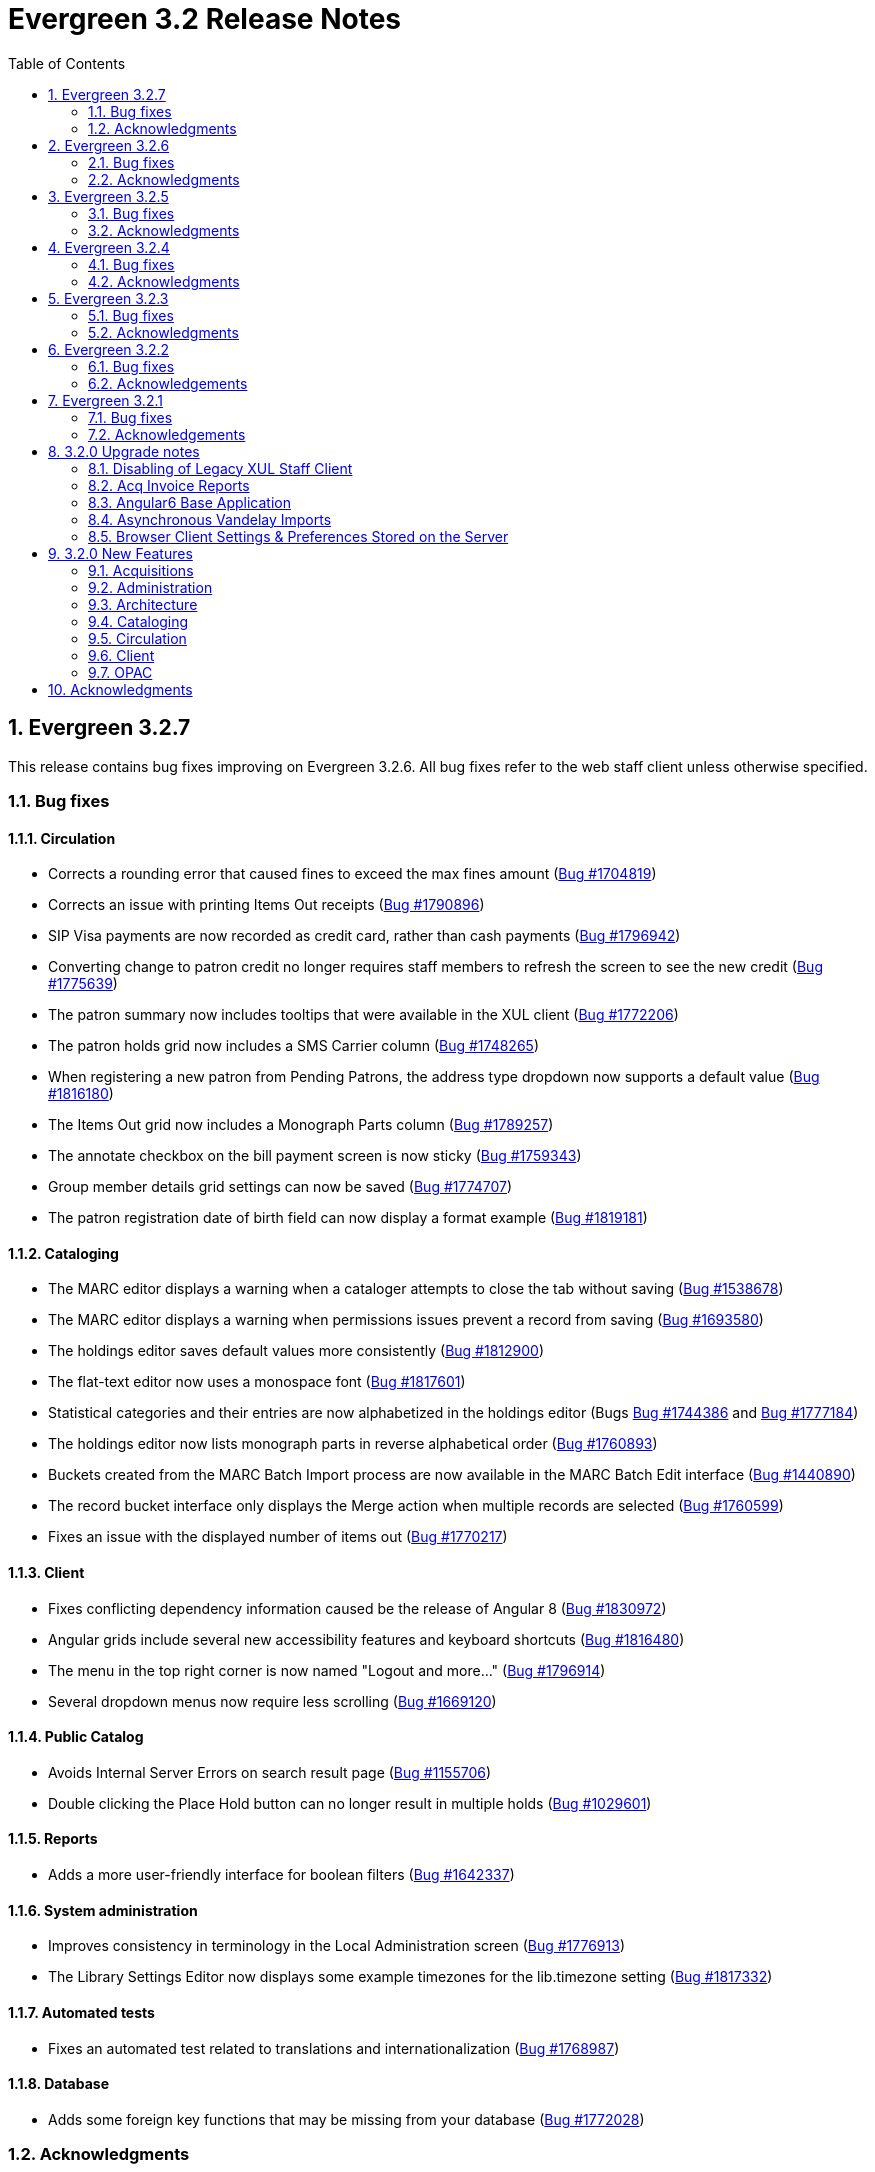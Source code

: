 Evergreen 3.2 Release Notes
===========================
:toc:
:numbered:

Evergreen 3.2.7
----------------

This release contains bug fixes improving on Evergreen 3.2.6.
All bug fixes refer to the web staff client unless otherwise specified.

Bug fixes
~~~~~~~~~

Circulation
^^^^^^^^^^^
* Corrects a rounding error that caused fines to exceed the max fines
amount
(https://bugs.launchpad.net/evergreen/+bug/1704819[Bug #1704819])
* Corrects an issue with printing Items Out receipts
(https://bugs.launchpad.net/evergreen/+bug/1790896[Bug #1790896])
* SIP Visa payments are now recorded as credit card, rather than cash
payments
(https://bugs.launchpad.net/evergreen/+bug/1796942[Bug #1796942])
* Converting change to patron credit no longer requires staff members
to refresh the screen to see the new credit
(https://bugs.launchpad.net/evergreen/+bug/1775639[Bug #1775639])
* The patron summary now includes tooltips that were available in
the XUL client
(https://bugs.launchpad.net/evergreen/+bug/1772206[Bug #1772206])
* The patron holds grid now includes a SMS Carrier column
(https://bugs.launchpad.net/evergreen/+bug/1748265[Bug #1748265])
* When registering a new patron from Pending Patrons, the address
type dropdown now supports a default value
(https://bugs.launchpad.net/evergreen/+bug/1816180[Bug #1816180])
* The Items Out grid now includes a Monograph Parts column
(https://bugs.launchpad.net/evergreen/+bug/1789257[Bug #1789257])
* The annotate checkbox on the bill payment screen is now sticky
(https://bugs.launchpad.net/evergreen/+bug/1759343[Bug #1759343])
* Group member details grid settings can now be saved
(https://bugs.launchpad.net/evergreen/+bug/1774707[Bug #1774707])
* The patron registration date of birth field can now display a
format example
(https://bugs.launchpad.net/evergreen/+bug/1819181[Bug #1819181])

Cataloging
^^^^^^^^^^

* The MARC editor displays a warning when a cataloger attempts to
close the tab without saving
(https://bugs.launchpad.net/evergreen/+bug/1538678[Bug #1538678])
* The MARC editor displays a warning when permissions issues
prevent a record from saving
(https://bugs.launchpad.net/evergreen/+bug/1693580[Bug #1693580])
* The holdings editor saves default values more consistently
(https://bugs.launchpad.net/evergreen/+bug/1812900[Bug #1812900])
* The flat-text editor now uses a monospace font
(https://bugs.launchpad.net/evergreen/+bug/1817601[Bug #1817601])
* Statistical categories and their entries are now alphabetized in the
holdings editor (Bugs
https://bugs.launchpad.net/evergreen/+bug/1744386[Bug #1744386] and
https://bugs.launchpad.net/evergreen/+bug/1777184[Bug #1777184])
* The holdings editor now lists monograph parts in reverse alphabetical
order
(https://bugs.launchpad.net/evergreen/+bug/1760893[Bug #1760893])
* Buckets created from the MARC Batch Import process are now available
in the MARC Batch Edit interface
(https://bugs.launchpad.net/evergreen/+bug/1440890[Bug #1440890])
* The record bucket interface only displays the Merge action when
multiple records are selected
(https://bugs.launchpad.net/evergreen/+bug/1760599[Bug #1760599])
* Fixes an issue with the displayed number of items out
(https://bugs.launchpad.net/evergreen/+bug/1770217[Bug #1770217])

Client
^^^^^^

* Fixes conflicting dependency information caused be the release of
Angular 8
(https://bugs.launchpad.net/evergreen/+bug/1830972[Bug #1830972])
* Angular grids include several new accessibility features and
keyboard shortcuts
(https://bugs.launchpad.net/evergreen/+bug/1816480[Bug #1816480])
* The menu in the top right corner is now named "Logout and more..."
(https://bugs.launchpad.net/evergreen/+bug/1796914[Bug #1796914])
* Several dropdown menus now require less scrolling
(https://bugs.launchpad.net/evergreen/+bug/1669120[Bug #1669120])


Public Catalog
^^^^^^^^^^^^^^

* Avoids Internal Server Errors on search result page
(https://bugs.launchpad.net/evergreen/+bug/1155706[Bug #1155706])
* Double clicking the Place Hold button can no longer result in
multiple holds
(https://bugs.launchpad.net/evergreen/+bug/1029601[Bug #1029601])

Reports
^^^^^^^

* Adds a more user-friendly interface for boolean filters
(https://bugs.launchpad.net/evergreen/+bug/1642337[Bug #1642337])

System administration
^^^^^^^^^^^^^^^^^^^^^

* Improves consistency in terminology in the Local Administration
screen
(https://bugs.launchpad.net/evergreen/+bug/1776913[Bug #1776913])
* The Library Settings Editor now displays some example timezones
for the lib.timezone setting
(https://bugs.launchpad.net/evergreen/+bug/1817332[Bug #1817332])

Automated tests
^^^^^^^^^^^^^^^
* Fixes an automated test related to translations and internationalization
(https://bugs.launchpad.net/evergreen/+bug/1768987[Bug #1768987])

Database
^^^^^^^^

* Adds some foreign key functions that may be missing from your database
(https://bugs.launchpad.net/evergreen/+bug/1772028[Bug #1772028])


Acknowledgments
~~~~~~~~~~~~~~~
We would like to thank the following individuals who contributed code,
testing and documentation patches to the 3.2.7 point release of
Evergreen:

* John Amundson
* a. bellenir
* Jason Boyer
* Galen Charlton
* Garry Collum
* Dawn Dale
* Jeff Davis
* Bill Erickson
* Jason Etheridge
* Lynn Floyd
* Jeff Godin
* Rogan Hamby
* Kyle Huckins
* Sam Link
* Terran McCanna
* Michele Morgan
* Bill Ott
* Suzanne Paterno
* Dan Pearl
* Mike Risher
* Geoff Sams
* Janet Schrader
* Remington Steed
* Jason Stephenson
* Josh Stompro
* Cesar Velez
* Dan Wells

Evergreen 3.2.6
---------------

This release contains bug fixes improving on Evergreen 3.2.5.
All bug fixes refer to the web staff client unless otherwise specified.

Bug fixes
~~~~~~~~~

General
^^^^^^^

* Fixes a compatibility problem with the Item Status screen related to
  JavaScript arrow functions
  (https://bugs.launchpad.net/evergreen/+bug/1821196[Bug #1821196])

Booking
^^^^^^^

* Fixes a bug in the Booking URL path that failed with newer Apache
  (https://bugs.launchpad.net/evergreen/+bug/1823387[Bug #1823387])

Circulation
^^^^^^^^^^^

* Fixes a display bug with the patron record Group Members list
  (https://bugs.launchpad.net/evergreen/+bug/1642036[Bug #1642036])
* Fixes title sort on the patron Items Out Screen
  (https://bugs.launchpad.net/evergreen/+bug/1782014[Bug #1782014])
* Fixes a refresh bug on the catalog record Holds View tab when moving between
  records (https://bugs.launchpad.net/evergreen/+bug/1792188[Bug #1792188])
* Fixes the ability to place holds from item buckets
  (https://bugs.launchpad.net/evergreen/+bug/1806394[Bug #1806394])

Cataloging
^^^^^^^^^^

* Fixes a bug where copy templates would not apply properly
  (https://bugs.launchpad.net/evergreen/+bug/1788680[Bug #1788680])
* Fixes the default cursor focus on the holdings editor
  (https://bugs.launchpad.net/evergreen/+bug/1752968[Bug #1752968])
* Fixes a bug that failed to honor the "Retain empty bib records"
  (cat.bib.keep_on_empty) setting when transferring items
  (https://bugs.launchpad.net/evergreen/+bug/1333893[Bug #1333893])
* Fixes a bug that failed to include deleted bib records in TCN search
  (https://bugs.launchpad.net/evergreen/+bug/1813633[Bug #1813633])

System administration
^^^^^^^^^^^^^^^^^^^^^

* Added database indexes to speed up purging of Action Trigger event output
  fields (https://bugs.launchpad.net/evergreen/+bug/1778940[Bug #1778940])
* Fixes the help text in action_trigger_aggregator.pl related to the remote-acct
  argument (https://bugs.launchpad.net/evergreen/+bug/1803729[Bug #1803729])
* Adds a missing page title for the Closed Dates Editor
  (https://bugs.launchpad.net/evergreen/+bug/1814943[Bug #1814943])
* Adds a missing page title for the Statistical Popularity Badges admin page
  (https://bugs.launchpad.net/evergreen/+bug/1826890[Bug #1826890])


Acknowledgments
~~~~~~~~~~~~~~~
We would like to thank the following individuals who contributed code,
testing and documentation patches to the 3.2.6 point release of
Evergreen:

* John Amundson
* Jason Boyer
* Galen Charlton
* Garry Collum
* Jeff Davis
* Bill Erickson
* Blake Graham-Henderson
* Rogan Hamby
* Millissa Macomber
* Terran McCanna
* Mike Rylander
* Jane Sandberg
* Janet Schrader
* Remington Steed
* Jason Stephenson
* Josh Stompro
* Dan Wells
* Beth Willis
* John Yorio


Evergreen 3.2.5
---------------

This release contains bug fixes improving on Evergreen 3.2.4.
All bug fixes refer to the web staff client unless otherwise specified.

Bug fixes
~~~~~~~~~

General
^^^^^^^

* Improves the web client splash screen by linking the images along with their links
  (https://bugs.launchpad.net/evergreen/+bug/1802662[Bug #1802662])

Circulation
^^^^^^^^^^^

* Allows the Title Hold screen to remember previously selected pickup library
  (https://bugs.launchpad.net/evergreen/+bug/1665534[Bug #1665534])
* Sorting improvements for printing the Holds Pull List
  (https://bugs.launchpad.net/evergreen/+bug/1749502[Bug #1749502])
* Better display for non-catalogued checkouts in the offline checkout preview
  pane (https://bugs.launchpad.net/evergreen/+bug/1818576[Bug #1818576])

Cataloging
^^^^^^^^^^

* Fixes a bug that changed subfield order in bib record after editing a linked
  authority (https://bugs.launchpad.net/evergreen/+bug/712490[Bug #712490])
* Allows opening multiple selected items in Item Status screen from the Holdings
  View (https://bugs.launchpad.net/evergreen/+bug/1734775[Bug #1734775])
* Adds missing "Deleted?" column choice to Record Buckets
  (https://bugs.launchpad.net/evergreen/+bug/1746360[Bug #1746360])
* Fixes the batch Call Number label field on the Call Number editor to populate
  from the MARC record (https://bugs.launchpad.net/evergreen/+bug/1793196[Bug
  #1793196])
* Fixes a bug to allow editing the call number label for some but not all
  attached items (https://bugs.launchpad.net/evergreen/+bug/1794588[Bug
  #1794588])
* Fixes the sort order of Parts on the Holdings View
  (https://bugs.launchpad.net/evergreen/+bug/1800178[Bug #1800178])
* Adds missing action "Find Originating Acquisition" to Cataloging actions menu
  (https://bugs.launchpad.net/evergreen/+bug/1705497[Bug #1705497])
* Keeps the Item Status screen updated after editing items
  (https://bugs.launchpad.net/evergreen/+bug/1721109[Bug #1721109])
* Fixes a bug with the "checked" state of the Item note "Public Note" checkbox
  (https://bugs.launchpad.net/evergreen/+bug/1778571[Bug #1778571])
* Fixes a bug with Item Alert counts in the Holdings view
  (https://bugs.launchpad.net/evergreen/+bug/1798628[Bug #1798628])
* Improved display when merging bib records from a bucket (side by side, with
  optional holdings) (https://bugs.launchpad.net/evergreen/+bug/1739293[Bug
  #1739293])
* Fixes issues where edits to MARC records would fail to save during merge
  (https://bugs.launchpad.net/evergreen/+bug/1776736[Bug #1776736])

System administration
^^^^^^^^^^^^^^^^^^^^^

* Web client (websocket) logins are now properly tracked as user activity
  (https://bugs.launchpad.net/evergreen/+bug/1818153[Bug #1818153])
* Fixes some log warnings related to Holds Depth
  (https://bugs.launchpad.net/evergreen/+bug/1667497[Bug #1667497])
* Fixes a bug in the fine generator related to Bookings
  (https://bugs.launchpad.net/evergreen/+bug/1819796[Bug #1819796])
* Fixes the Group Penalty Threshold link under the Local Administration menu
  (https://bugs.launchpad.net/evergreen/+bug/1812389[Bug #1812389])
* Fixes a typo in seed data and all related PO files for translation
  (https://bugs.launchpad.net/evergreen/+bug/1759238[Bug #1759238])
* Fixes an error in the sitemap_generator script when using the shortname
  parameter (https://bugs.launchpad.net/evergreen/+bug/1808006[Bug #1808006])

Angular client
^^^^^^^^^^^^^^

* Adds an early copy of the Czech translation to the new Angular pieces of the
  web client (https://bugs.launchpad.net/evergreen/+bug/1821067[Bug #1821067])
* Adds "Edit Selected" action to the "Actions for Selected Items" menu in the
  default Angular admin grid
  (https://bugs.launchpad.net/evergreen/+bug/1807458[BUG #1807458])
* Adds a notification message when updating fails in the default Angular edit
  dialog (https://bugs.launchpad.net/evergreen/+bug/1807461[Bug #1807461])
* Fixes a bug when creating a new object after editing an existing object in an
  Angular admin grid (https://bugs.launchpad.net/evergreen/+bug/1821409[Bug
#1821409])


Acknowledgments
~~~~~~~~~~~~~~~
We would like to thank the following individuals who contributed code,
testing and documentation patches to the 3.2.5 point release of
Evergreen:

* John Amundson
* Jason Boyer
* Adam Bowling
* Steven Callender
* Galen Charlton
* Garry Collum
* Bill Erickson
* Jason Etheridge
* Rogan Hamby
* Elaine Hardy
* Kyle Huckins
* Sam Link
* Tiffany Little
* Terran McCanna
* Michele Morgan
* Geoff Sams
* Jane Sandberg
* Janet Schrader
* Chris Sharp
* Ben Shum
* Remington Steed
* Jason Stephenson
* Josh Stompro
* Dan Wells


Evergreen 3.2.4
---------------

This release contains bug fixes improving on Evergreen 3.2.3.
All bug fixes refer to the web staff client unless otherwise specified.

Bug fixes
~~~~~~~~~

Accessibility
^^^^^^^^^^^^^

* Adds appropriate alt text to the Evergreen splash page (https://bugs.launchpad.net/evergreen/+bug/1802594[Bug #1802594])
* The public catalog search box now only autofocuses when searching is the main purpose of the page (https://bugs.launchpad.net/evergreen/+bug/1796225[Bug #1796225])

Acquisitions
^^^^^^^^^^^^

* Fixes an issue that prevented purchase orders to not open in a new tab (https://bugs.launchpad.net/evergreen/+bug/1813290[Bug #1813290])

Circulation
^^^^^^^^^^^

* The Billing History grids now save their configuration in the database (https://bugs.launchpad.net/evergreen/+bug/1806709[Bug #1806709])

Cataloging
^^^^^^^^^^

* Catalogers can now set the Bib Source in the Z39.50 Overlay and Import interfaces (https://bugs.launchpad.net/evergreen/+bug/1727345[Bug #1727345])
* Fixes an issue where publishers display in the publication date column in copy buckets (https://bugs.launchpad.net/evergreen/+bug/1812698[Bug #1812698])
* Electronic reources no longer display a call number called _##URI##_ in the Volume Editor (https://bugs.launchpad.net/evergreen/+bug/1752665[Bug #1752665])
* Spine/pocket label templates can now include circulation library and owning library (https://bugs.launchpad.net/evergreen/+bug/1726568[Bug #1726568])


Reports
^^^^^^^

* Fixes an issue where external documentation links can open in the reports module (https://bugs.launchpad.net/evergreen/+bug/1784893[Bug #1784893])
* Fixes an issue where publishers display as a publication date in reports (https://bugs.launchpad.net/evergreen/+bug/1812698[Bug #1812698])

Search
^^^^^^

* Staff users can now set their prefered default Advanced Search pane (https://bugs.launchpad.net/evergreen/+bug/1799963[Bug #1799963])
* The public catalog search box now only autofocuses when searching is the main purpose of the page (https://bugs.launchpad.net/evergreen/+bug/1796225[Bug #1796225])

System administration
^^^^^^^^^^^^^^^^^^^^^

* The _DELETE_COPY_ALERT_ permission no longer needs to be granted on the consortium level (https://bugs.launchpad.net/evergreen/+bug/1783421[Bug #1783421])

Angular client
^^^^^^^^^^^^^^

* The angular client now uses Angular 7 (https://bugs.launchpad.net/evergreen/+bug/1801984[Bug #1801984])
* The angular client grid actions can now be disabled depending on the criteria of which rows are selected (https://bugs.launchpad.net/evergreen/+bug/1808268[Bug #1808268])
* Angular client pages now display their own titles in the browser tab, rather than _AngEG_ (https://bugs.launchpad.net/evergreen/+bug/1813647[Bug #1813647])


Acknowledgments
~~~~~~~~~~~~~~~
We would like to thank the following individuals who contributed code,
tests and documentation patches to the 3.2.4 point release of
Evergreen:

* John Amundson
* Jason Boyer
* Galen Charlton
* Jeff Davis
* James Fournie
* Angela Kilsdonk
* Sam Link
* Tiffany Little
* Terran McCanna
* Michele Morgan
* Mike Rylander
* Jane Sandberg
* Chris Sharp
* Jason Stephenson
* Ben Shum
* Cesar Velez
* Dan Wells

Evergreen 3.2.3
----------------
This release contains bug fixes improving on Evergreen 3.2.3.
All bug fixes refer to the staff client unless otherwise specified.

Bug fixes
~~~~~~~~~

General
^^^^^^^

* Hatch is now deprecated for local data storage.  Hatch is
still recommended for printing in certain situations.

Acquisitions
^^^^^^^^^^^^

* The new `edi_order_pusher.pl` now only pushes purchase orders
with a state of "on-order", to prevent older purchase orders
from being unintentionally pushed to vendors.

Cataloging
^^^^^^^^^^

* The Z39.50 and record bucket interfaces now open relevant 
catalog records in new tabs.
* Fixes a bug that prevented batch importing authority records.
* The template dropdown in the holdings editor now provides more
space to accommodate longer template names.
* The drop-down of copy tag types in the Manage Copy Tags dialog
now includes the owning library of the copy tag type.

Circulation
^^^^^^^^^^^

* Fixes an issue with recalling checked-out materials.
* Added several missing columns to the patron bills grid.
* Corrected the display of the Bill Type column in the patron bills grid.
* Clarified the names of the "Billing Location" and "Grocery Billing
Location" columns in the patron bills grid.
* The Bill Full Details grid now includes a billing location column
for both circulation and grocery bills, as well as the owning library for
circulation bills.
* The Billing History transactions grid now remembers any changes that
users make to the column settings.
* Fixes an issue with printing multiple copies of bills.
* Fixes an issue with saving self-registered patron accounts.
* Staff can now delete self-registered patron accounts.

System administration
^^^^^^^^^^^^^^^^^^^^^

* Fixes the marc_stream_importer to be compatible with Vandelay session
tracking.
* Includes an accessibility improvement for the Acquisitions
Administration interfaces.


Acknowledgments
~~~~~~~~~~~~~~~
We would like to thank the following individuals who contributed code,
tests and documentation patches to the 3.2.3 point release of
Evergreen:

* John Amundson
* Jason Boyer
* Andrea Buntz Neiman
* Jeff Davis
* Bill Erickson
* Kyle Huckins
* Angela Kilsdonk
* Katie G. Martin
* Terran McCanna
* Mike Rylander
* Jane Sandberg
* Janet Schrader
* Chris Sharp
* Remington Steed
* Jason Stephenson
* Cesar Velez


Evergreen 3.2.2
----------------
This release contains bug fixes improving on Evergreen 3.2.1.
All bug fixes refer to the web staff client unless otherwise specified.

Bug fixes
~~~~~~~~~

General
^^^^^^^

* Fixes a bug that blocked logging in from mobile browsers
* Fixes a readability issue with mobile menus
* Fixes performance issue related to grid tooltips.
* Fixes an issue that caused some grid columns to appear
empty.

Cataloging
^^^^^^^^^^

* Improves the functionality of setting a default tab of a bib record
* The web client now remembers the most recently selected copy template
* Adds help tips to Print Item Labels Settings tab
* If you add or edit copies and/or volumes from the Holdings View tab,
the view now automatically refreshes to show your changes.
* Provides an upgrade to MODS 3.3 for older Evergreen installations.
* Improves usability of Z39.50 MARC View.


Circulation
^^^^^^^^^^^

* Fixes a daylight savings time-related circulation bug.
* Fixes a bug that caused deleted items to show up on the holds shelf.
* Staff can now place multiple email addresses into the patron registration/
edit form, depending on the value of the `ui.patron.edit.au.email.regex`
library setting.
* Fixes an issue with the offline circulation module.
* When merging two users, the non-lead account is now completely purged from
the database, rather than simply being marked as deleted.
* Fixes a bug which prevented the canceling of holds from the title
record.

Public catalog
^^^^^^^^^^^^^^

* Removes incorrect copy counts from metarecord search results pages
* Electronic resources now display in the browse interfaces
* Restores ability to request password resets

System administration
^^^^^^^^^^^^^^^^^^^^^

* The example Apache 2.4 configuration now enables remoteip.
* Improves syntax in the fm_idl file.


Acknowledgements
~~~~~~~~~~~~~~~~
We would like to thank the following individuals who contributed code,
tests and documentation patches to the 3.2.2 point release of
Evergreen:

* Jason Boyer
* Galen Charlton
* Garry Collum
* Bill Erickson
* Rogan Hamby
* Rosie Le Faive
* Jeanette Lundgren
* Kathy Lussier
* Michele Morgan
* Mike Rylander
* Jane Sandberg
* Janet Schrader
* Chris Sharp
* Ben Shum
* Remington Steed
* Jason Stephenson
* Cesar Velez
* Dan Wells

Evergreen 3.2.1
----------------
This release contains bug fixes improving on Evergreen 3.2.0.

Bug fixes
~~~~~~~~~

* Adds several columns to the items out grid.
* Adds the ability to copy patron addresses to the clipboard.
* Fixes several issues with adding new items and call numbers.
* Adds links to catalog records from the query and pending tabs of the Record Buckets interface.
* Corrects the date format used in several bucket interfaces.
* Adds a loading spinner to interfaces that are embedded in the web staff client via iframe
(such as the catalog).
* The new Angular 6 interfaces now use the correct favicon.

Acknowledgements
~~~~~~~~~~~~~~~~
We would like to thank the following individuals who contributed code,
tests and documentation patches to the 3.2.1 point release of
Evergreen:

* John Amundson
* a. bellenir
* Jason Boyer
* Galen Charlton
* Garry Collum
* Dawn Dale
* Bill Erickson
* Kathy Lussier
* Mike Rylander
* Jane Sandberg
* Jason Stephenson
* Cesar Velez
* Dan Wells


3.2.0 Upgrade notes
-------------------

Disabling of Legacy XUL Staff Client
~~~~~~~~~~~~~~~~~~~~~~~~~~~~~~~~~~~~
The legacy XUL staff client is no longer supported in Evergreen
3.2.x and the server-side installation no longer supports a
direct connection by a version XUL client by default.  *All
users of Evergreen 3.2.x are strongly urged to complete their
switch to the web staff client as part of upgrading to 3.2.x.*

Evergreen administrators who for some reason continue to wish
to deploy the XUL staff client can do so at their risk by
supplying `STAFF_CLIENT_STAMP_ID` during the `make install` step
and using `make_release` to create installers for the staff client.
However, no community support will be provided for the XUL client.



Acq Invoice Reports
~~~~~~~~~~~~~~~~~~~

Existing Acquisitions report templates that reference the invoice 'complete'
field should be modified to check whether the new close_date field is NOT NULL
instead.

At deploy time, all invoices with a 'complete' value of TRUE will have their
'close_date' field set to NOW.  A value is required, since this field is
now the source of whether an invoice is open or closed.

However, no values will be applied to the closed_by field for already closed
invoices.


Angular6 Base Application
~~~~~~~~~~~~~~~~~~~~~~~~~

System Admin Upgrade Notes
^^^^^^^^^^^^^^^^^^^^^^^^^^

Like the AngularJS application, Evergreen releases will come with all
web browser staff client code pre-compiled.  Admins only need to add an
Apache configuration change.

Add the following stanza to /etc/apache2/eg_vhost.conf.

[source,conf]
--------------------------------------------------------------------------
RewriteCond %{REQUEST_URI}  ^/eg2/
RewriteCond %{REQUEST_URI}  !^/eg2/([a-z]{2}-[A-Z]{2})/
RewriteRule ^/eg2/(.*) https://%{HTTP_HOST}/eg2/en-US/$1 [R=307,L]

<Directory "/openils/var/web/eg2/en-US">
    FallbackResource /eg2/en-US/index.html
</Directory>
--------------------------------------------------------------------------

For multi-locale sites, see the bottom section of
Open-ILS/examples/apache[_24]/eg_vhost.conf.in for a sample fr-CA
configuration.  The section starts with "/eg2/ client setup and locale
configuration"

Developer Upgrade Notes
^^^^^^^^^^^^^^^^^^^^^^^

Developers building Angular code on existing installations need to update
their version of NodeJS by re-running the -developer prereqs installer.

[source,sh]
--------------------------------------------------------------------------
sudo make -f Open-ILS/src/extras/Makefile.install <osname>-developer
--------------------------------------------------------------------------


Asynchronous Vandelay Imports
~~~~~~~~~~~~~~~~~~~~~~~~~~~~~

Users of NGINX as a reverse proxy may need to set a suitable
`client_max_body_size` value in the NGINX configuration so that large
MARC record uploads are not truncated. Note that this would have
always been necessary, but since this feature allows larger files
to be more reliably queued and imported, the need to set `client_max_body_size`
became more apparent.


Browser Client Settings & Preferences Stored on the Server
~~~~~~~~~~~~~~~~~~~~~~~~~~~~~~~~~~~~~~~~~~~~~~~~~~~~~~~~~~

A new permission APPLY_WORKSTATION_SETTING has been added to control who
may apply values to workstation settings.  Use something like the following
to apply the permission to all staff accounts (mileage may vary):

[source,sh]
--------------------------------------------------------------------------
INSERT INTO permission.grp_perm_map (grp, perm, depth)
VALUES (
    (SELECT id FROM permission.grp_tree WHERE name = 'Staff'), -- name may vary
    (SELECT id FROM permission.perm_list WHERE code =
'APPLY_WORKSTATION_SETTING'),
    0 -- or 1, 2, etc.
);
--------------------------------------------------------------------------

Workstation setting types matching values previously stored in the browser
(via localStorage or Hatch) are created as part of this feature.  During
upgrade, admins should consider whether any of these new setting types
should be transferred to user and/or org unit settings instead.  Setting
type changes can be made at any time, but when a setting type is deleted
all of its data is deleted, so a change in type means re-applying the
settings in the browser client.

Values stored in the browser will automatically migrate to server settings
as each setting is accessed in the browser client.  Once migrated, the
in-browser copies are deleted.

If a setting type does not exist where the browser expects one, the
value is stored in-browser instead and a warning is issued in the console.




3.2.0 New Features
------------------


Acquisitions
~~~~~~~~~~~~

Auto-Cancel Line items When All Copies Are Canceled
^^^^^^^^^^^^^^^^^^^^^^^^^^^^^^^^^^^^^^^^^^^^^^^^^^^
When a copy (line item detail) is canceled through the Acquisitions interface, 
the parent line item is also canceled if all copies for that line item are also 
canceled.  The cancel reason given will come from:

. The cancel reason for the just-canceled copy if it's a Keep Debits true 
cancel reason.
. The cancel reason from any other copy on the lineitem that has a Keep 
Debits true cancel reason.
. The cancel reason for the just-canceled copy if no copies have a Keep
Debits true cancel reason.


Invoice Closed Date and Closed By Fields
^^^^^^^^^^^^^^^^^^^^^^^^^^^^^^^^^^^^^^^^
Acquisitions invoices have 2 new fields:

* Close Date -- This is set to the time when the ACQ user clicks the "Close"
  button in the invoice interface.
  ** This field 'replaces' the existing 'complete' field.  An invoice is
     considered complete if a close date value is set.
* Closed By -- This is set to the logged in staff user who performs the 
  "Close" action.

As with the now-defunct 'complete' field, but new fields are cleared in the 
event an invoice is reopened.

These new fields are visible in the invoice interface under the 
'Show Details' action for closed invoices.

Upgrading Invoice Reports
+++++++++++++++++++++++++

Existing report templates that reference the invoice 'complete' field 
should be modified to check whether the new close_date field is NOT NULL
instead.

Other Upgrade Considerations
++++++++++++++++++++++++++++

At deploy time, all invoices with a 'complete' value of TRUE will have their
'close_date' field set to NOW.  A value is required, since this field is
now the source of whether an invoice is open or closed.

However, no values will be applied to the closed_by field for already closed
invoices.



Patron Acquisitions Requests
^^^^^^^^^^^^^^^^^^^^^^^^^^^^

The existing interface for staff-mediated patron acquisition requests has been replaced in the web staff client with a re-implementation written in AngularJS, with some minor bug fixes (including access from the Patron interface) and other improvements.



Administration
~~~~~~~~~~~~~~

Hold Targeter Script has been Replaced
^^^^^^^^^^^^^^^^^^^^^^^^^^^^^^^^^^^^^^

The original hold_targeter.pl script has been renamed to
"hold_targeter_legacy.pl", and the new-style hold targeting
script has been renamed to "hold_targeter.pl".  Administrators
will want to change their crontab files to reflect this.

.Previous Syntax
[source,bash]
---------------------------------------------------------------------
-*/15 * * * *   . ~/.bashrc && $EG_BIN_DIR/hold_targeter.pl $SRF_CORE
---------------------------------------------------------------------

.New Syntax
[source,bash]
-----------------------------------------------------------------------------------
-*/15 * * * *   . ~/.bashrc && $EG_BIN_DIR/hold_targeter.pl --osrf-config
$SRF_CORE
-----------------------------------------------------------------------------------

The sample crontab file at `Open-ILS/examples/crontab.example` reflects
this change.



Architecture
~~~~~~~~~~~~

Angular6 Base Application
^^^^^^^^^^^^^^^^^^^^^^^^^
With Evergreen 3.2, we introduce the initial infrastructure for
migrating to a new version of Angular.  The structure of the new code
is quite different from the AngularJS code and it runs as a separate
application which communicates with the AngularJS app via shared storage
and in-page URLs that link back and forth between the two.

For this release, users will only be directed to the new Angular site
when navigating to Administration => Acquisitions Administration.  Once
on this page, some of the admin interfaces will presented as Angular6
interfaces, while others will direct users back to the AngularJS
application.  The Angular6 interfaces are the simpler, grid-based
interfaces.

Acquisitions Admin Angular6 Interfaces
++++++++++++++++++++++++++++++++++++++

 * Cancel Reasons
 * Claim Event Types
 * Claim Policies
 * Claim Policy Actions
 * Claim Types
 * Currency Types
 * EDI Accounts
 * EDI Messages
 * Exchange Rates
 * Fund Tags
 * Invoice Item Types
 * Invoice Payment Method
 * Line Item Alerts
 * Line Item MARC Attribute Definitions

System Admin Upgrade Notes
++++++++++++++++++++++++++

Like the AngularJS application, Evergreen releases will come with all
web browser staff client code pre-compiled.  Admins only need to add an
Apache configuration change.

Add the following stanza to /etc/apache2/eg_vhost.conf.

[source,conf]
--------------------------------------------------------------------------
RewriteCond %{REQUEST_URI}  ^/eg2/
RewriteCond %{REQUEST_URI}  !^/eg2/([a-z]{2}-[A-Z]{2})/
RewriteRule ^/eg2/(.*) https://%{HTTP_HOST}/eg2/en-US/$1 [R=307,L]

<Directory "/openils/var/web/eg2/en-US">                                       
    FallbackResource /eg2/en-US/index.html                                     
</Directory>  
--------------------------------------------------------------------------

For multi-locale sites, see the bottom section of
Open-ILS/examples/apache[_24]/eg_vhost.conf.in for a sample fr-CA
configuration.  The section starts with "/eg2/ client setup and locale
configuration"

Developer Upgrade Notes
+++++++++++++++++++++++

Developers building Angular code on existing installations need to update 
their version of NodeJS by re-running the -developer prereqs installer.

[source,sh]
--------------------------------------------------------------------------
sudo make -f Open-ILS/src/extras/Makefile.install <osname>-developer
--------------------------------------------------------------------------


Cataloging
~~~~~~~~~~

Add UPC to z39.50 search for OCLC and LOC
^^^^^^^^^^^^^^^^^^^^^^^^^^^^^^^^^^^^^^^^^
Add UPC as a search attribute for both OCLC and LOC targets in
z39.50 for cataloging.


Asynchronous Vandelay Imports
^^^^^^^^^^^^^^^^^^^^^^^^^^^^^

Vandelay imports are now monitored from the browser client asynchronously,
meaning the client requests updates from the server instead of waiting for 
the server to respond to the original import request.  This changes allows 
for incremental progress updates in the browser client.

New Database Table
++++++++++++++++++

This adds a new database table vandelay.session_tracker for tracking
in-progress vandelay upload activity.  A new tracker row is added for
each of "upload", "enqueue", and "import" actions, linked for a given
session by the value stored in the "session_key" field.

The table tracks other potentially useful data, like the staff member
and workstation where the action was performed.

Upgrade notes
+++++++++++++
Users of NGINX as a reverse proxy may need to set a suitable
`client_max_body_size` value in the NGINX configuration so that large
MARC record uploads are not truncated. Note that this would have
always been necessary, but since this feature allows larger files
to be more reliably queued and imported, the need to set `client_max_body_size`
became more apparent.




Support for Last Inventory Date
^^^^^^^^^^^^^^^^^^^^^^^^^^^^^^^
Evergreen now provides an option to add an inventory date to items to facilitate
the process of performing inventory in libraries. Staff can add an inventory
date to an item in one of the following ways:

 * From the check in screen, there is now an Update Inventory check in modifier.
When selected, scanned barcodes will have the current date/time added as the
inventory date while the item is checked in.
 * From the Item Status screen, an action is available to add the current 
date/time as the inventory date to selected items.

This new feature will also store the workstation that was used when the
inventory date was updated.



Parallel Ingest with pingest.pl
^^^^^^^^^^^^^^^^^^^^^^^^^^^^^^^
A program named pingest.pl is now installed to allow faster bibliographic record
ingest.  It performs ingest in parallel so that multiple batches can
be done simultaneously.  It operates by splitting the records to be
ingested up into batches and running all of the ingest methods on each
batch.  You may pass in options to control how many batches are run at
the same time, how many records there are per batch, and which ingest
operations to skip.

NOTE: The browse ingest is presently done in a single process over all
of the input records as it cannot run in parallel with itself.  It
does, however, run in parallel with the other ingests.

Command Line Options
++++++++++++++++++++
pingest.pl accepts the following command line options:

--host::
    The server where PostgreSQL runs (either host name or IP address).
    The default is read from the PGHOST environment variable or
    "localhost."

--port::
    The port that PostgreSQL listens to on host.  The default is read
    from the PGPORT environment variable or 5432.

--db::
    The database to connect to on the host.  The default is read from
    the PGDATABASE environment variable or "evergreen."

--user::
    The username for database connections.  The default is read from
    the PGUSER environment variable or "evergreen."

--password::
    The password for database connections.  The default is read from
    the PGPASSWORD environment variable or "evergreen."

--batch-size::
    Number of records to process per batch.  The default is 10,000.

--max-child::
    Max number of worker processes (i.e. the number of batches to
    process simultaneously).  The default is 8.

--skip-browse::
--skip-attrs::
--skip-search::
--skip-facets::
--skip-display::
    Skip the selected reingest component.

--start-id::
    Start processing at this record ID.

--end-id::
    Stop processing when this record ID is reached.

--pipe::
    Read record IDs to reingest from standard input.  This option
    conflicts with --start-id and/or --end-id.

--max-duration::
    Stop processing after this many total seconds have passed.  The
    default is to run until all records have been processed.

--help::
    Show the help text.



View Authority Record by Database ID
^^^^^^^^^^^^^^^^^^^^^^^^^^^^^^^^^^^^

A new interface allows catalogers to retrieve a specific
authority record using its database ID.  Catalogers can
find those IDs in subfield $0 of matching fields in
bibliographic records.

To use the new authority record viewer:

. Click *Cataloging -> Retrieve Authority Record by ID*.
. Type in the ID number of the authority record you are
interested in. Don't include any prefixes, just the ID
number.
. Click *Submit*.
. View or edit the authority record as needed.



Circulation
~~~~~~~~~~~



Autorenewal of Loans
^^^^^^^^^^^^^^^^^^^^
Circulation policies in Evergreen can now be configured to automatically renew
certain items checked out on patron accounts. Circulations will be renewed
automatically up to a custom limit (the `max_auto_renewal` field) and patrons
will not need to log in to their OPAC accounts or ask library staff to manually
renew materials.

Two new action triggers have been added to Evergreen that permit the Auto-Renew
feature. They can be found, configured, and enabled in Administration>Local
Administration>Notifications/Action Triggers. They are named **Autorenew** and
**AutorenewNotify**.

The **Autorenew** A/T definition uses the `checkout.due` hook to automatically
validate and renew (in the reactor) circulations on the day they are due,
grouped by user. The output events of this definition is is the input used by
the related **AutorenewNotify** A/T that simply uses a new hook called
`autorenewal` to notify patrons via email of their currently due or
auto-renewed items.

In the webstaff's Patron Items Out page, the new column `AutoRenewalsRemaining`
indicates how many autorenewals are available for a particular circulation.





Emergency Closing Handler
^^^^^^^^^^^^^^^^^^^^^^^^

Staff are provided with interfaces and mechanisms to create library closings
that, in addition to affecting future circulation and booking due dates, and
hold shelf expirations, will automatically move existing circulation and booking
due dates and hold shelf expiration times. This new functionality is
conceptually described as Emergency Closings and business logic implementing it
as the Emergency Closing Handler. It contains additions and adjustments to the
user interface, business logic, and database layers. Access to this
functionality is available through the Closed Dates Editor interface in the
staff client which has been ported to AngularJS.

Overview
++++++++

This development has created new business logic code to inspect, in real time,
existing circulation, booking, and hold records, and modify such date and time
stamps so that the circulation, booking, or hold will end in the same state it
would have if the closing had existed at the time the circulation or booking
occurred, or the hold was placed and captured. Of specific note, hourly loans
will have their due date adjusted to be the end of the day following the
closing.

When the Emergency Closing is saved, any fines accrued during the closing may be
voided, as settings dictate, with the exception of circulations that have been
marked as LOST or LONG OVERDUE. That is, even for LOST and LONG OVERDUE
circulations with due dates that fall within the Emergency Closing, no fine
adjustment will be applied. Emergency Closing processing is permanent, and
cannot be rolled back.

This functionality is explicitly initiated by staff action. If staff do not
request an Emergency Closing, existing circulations, bookings, and holds will
not be processed and adjusted. However, if staff request any Closing that starts
nearer in time than the length of the longest circulation duration configured
for use in the Evergreen instance they will be prompted with the option to
create the closing as an Emergency Closing.

Action/Trigger hooks have been created for circulations and bookings that are
adjusted by the Emergency Closing Handler. These will facilitate the creation of
notifications to patrons that the due date has changed and to alert them to
potential changes in accrued fines.

Booking start dates are explicitly ignored in this implementation. Because an
Emergency Closing is, by its nature, an unexpected event, it will be up to staff
to address any bookings which intersect with a new Emergency Closings. Reports
can be used to identify booking start dates that overlap with a closing and that
may require staff intervention.

Staff requesting and Emergency Closing must have the new EMERGENCY_CLOSING
permission.  Some text describing the feature.





Patron Preferred Name and Name Search Keywords
^^^^^^^^^^^^^^^^^^^^^^^^^^^^^^^^^^^^^^^^^^^^^^

Preferred Name
++++++++++++++

Adds a new set of patron preferred name fields for prefix, first,
middle, last, and suffix allowing patrons to provide preferred name
information.  Preferred names are optional and each acts as an overlay
to the analogous primary name field, making it possible to provide
preferred name values for individual fields.

For example, a patron named William Erickson may have a preferred first
name (pref_first_given_name) of Bill, in which case the preferred name
would be Bill Erickson.  Note a preferred last name is not required in
this case as the code uses primary name values as defaults when not
replaced with a preferred version.

* Patrons will see primary names displayed in the catalog when set.
* Staff will see both primary name and preferred name in the patron
  summary side bar.
* Patron searches for any given name field will search both the primary
  and preferred name data.
* Preferred name fields are available in Action/Trigger templates and
  are present in various patron-focused print templates.

Name Keywords
++++++++++++++

Adds a new field to store miscellaneous patron name search terms.  These
values are only for searching and do not appear in any interfaces, apart
from the patron summary side bar and the patron edit UI.

Included is a new search field in the patron search UI which searches
keyword values and all other name fields.  It's essentially a global patron
name keyword search.




Client
~~~~~~

Disabling of legacy XUL staff client
^^^^^^^^^^^^^^^^^^^^^^^^^^^^^^^^^^^^
The legacy XUL staff client is no longer supported in Evergreen
3.2.x and the server-side installation no longer supports a
direct connection by a version XUL client by default.  All
users of Evergreen 3.2.x are strongly urged to complete their
switch to the web staff client as part of upgrading to 3.2.x.

Evergreen administrators who for some reason continue to wish
to deploy the XUL staff client can do so at their risk by
supplying `STAFF_CLIENT_STAMP_ID` during the `make install` step
and using `make_release` to create installers for the staff client.
However, no community support will be provided for the XUL client.




Permission Group Display Entries
^^^^^^^^^^^^^^^^^^^^^^^^^^^^^^^^
In some cases, it is useful to have the ability to reorder permission, or to make
only specific groups available in the permission group selector for specific
Org Units. An interface has been made available to allow this.

Group Tree Display Entry Interface
++++++++++++++++++++++++++++++++++

Permission Group Display Entries can be reordered, added, or removed via
_Administration -> Local Admin -> Permission Tree Display Entries_.
Select the Org Unit you wish to edit the entries in.

Entries may be added using the Add functionality, creating entries based
on permission groups that have not been added to the tree for the Org
Unit you wish to add them to.

image::media/pgtde_01.png[Group Tree Display Entry Admin UI]

Moving an Entry
+++++++++++++++
Moving an entry will shift its position up or down in the patron profile
selector for a given Org Unit.

* Select an entry
* Press either the *Move Up* or *Move Down* button. The entry will be 
moved up or down, accordingly.
* Click *Save* to save your edits.  

NOTE: You may only move up or down entries that have sibling entries.

Removing an Entry
+++++++++++++++++
If you want a particular Org Unit to not have access to specific
entries, you may remove an entry. Removing an entry will remove it from 
view. The entry will be removed from the database.

* Select an entry and press the *Remove* button.

Adding an Entry
+++++++++++++++
You may add entries from permission groups that are not currently
reflected in the permission group tree. This is useful for moving 
entries to different parents, or making them root entries.

image::media/pgtde_02.png[Add Entry modal]

* If desired, select an entry to be used as the parent entry. 
* Press the *Add* button. 
* Select a permission group from the dropdown.
* If you've selected a parent entry, you may check the *Add Root Entry*
box to override that parent and add the entry on the root level. 
* If you did not select a parent entry, the entry will be added on the root 
level of the tree.



Browser Client Settings & Preferences Stored on the Server
^^^^^^^^^^^^^^^^^^^^^^^^^^^^^^^^^^^^^^^^^^^^^^^^^^^^^^^^^^
Browser client settings and preferences that should persist over time are
now stored as settings on the server.  This allows settings to follow
users and workstations and reduces problems associated with losing settings 
as a result of clearing browser data.

The browser client honors setting values stored as user settings, workstation
settings, and org unit settings, depending on which setting types are
locally configured.

Setting Types
+++++++++++++

* No setting can be both a user and workstation setting.  They are mutually
  exclusive.
* Any setting can be an org unit setting in addition to being a user or
  workstation setting.

Read-Only Settings
++++++++++++++++++

Read-only settings are useful for defining values that staff can use but
not modify.  For example, admins may wish to prevent users from locally
modifying the grid configuration for a given interface so it remains
consistent for all users.

A setting is read-only when an org unit setting type exists (regardless of 
whether a value is applied) and no user or workstation setting type exists.

Server-Stored Workstation Settings Workstation Admin View
+++++++++++++++++++++++++++++++++++++++++++++++++++++++++

There's a new "Server Workstation Prefs" tab to the stored preferences
workstation admin interface.  From here, users can view which
preferences are stored as server-stored workstation preferences and
delete select values.

Upgrade Notes
+++++++++++++

A new permission APPLY_WORKSTATION_SETTING has been added to control who
may apply values to workstation settings.  Use something like the following
to apply the permission to all staff accounts (mileage may vary):

[source,sh]
--------------------------------------------------------------------------
INSERT INTO permission.grp_perm_map (grp, perm, depth) 
VALUES (
    (SELECT id FROM permission.grp_tree WHERE name = 'Staff'), -- name may vary
    (SELECT id FROM permission.perm_list WHERE code = 'APPLY_WORKSTATION_SETTING'),
    0 -- or 1, 2, etc.
);
--------------------------------------------------------------------------

Workstation setting types matching values previously stored in the browser
(via localStorage or Hatch) are created as part of this feature.  During
upgrade, admins should consider whether any of these new setting types 
should be transferred to user and/or org unit settings instead.  Setting
type changes can be made at any time, but when a setting type is deleted
all of its data is deleted, so a change in type means re-applying the 
settings in the browser client.

Values stored in the browser will automatically migrate to server settings
as each setting is accessed in the browser client.  Once migrated, the
in-browser copies are deleted.  

If a setting type does not exist where the browser expects one, the 
value is stored in-browser instead and a warning is issued in the console.


More consistent terminology in the client
^^^^^^^^^^^^^^^^^^^^^^^^^^^^^^^^^^^^^^^^^
Terminology has been updated in the staff client so that we consistently use
the same name to describe the same thing. The following updates have been made:

  * The term 'item' is now consistently used to describe the barcoded entity
that had been previously been called both an 'item' and a 'copy'. As a result,
we now use the terms 'item buckets', 'item tags', and 'item alerts'.
  * The term 'volume' is no longer used in the client, with the exception of
serials, where the term is used to describe serial volumes. The term 'call
number' will replace volume in most other places.
  * 'Holdings' is a more general term used to describe a combination of items
and call numbers.
  * The term 'Shelving Location' is used consistently in favor of 'Copy
Location.'




OPAC
~~~~



Batch Actions In the Public Catalog
^^^^^^^^^^^^^^^^^^^^^^^^^^^^^^^^^^^
The public catalog now displays checkboxes on the bibliographic and
metarecord constituents results pages. Selecting one or more titles
by using the checkboxes will dynamically add those title to the
temporary list, which is now renamed the cart.

Above the results lists there is now a bar with a select-all checkbox,
a link to the cart management page that also indicates the number of
of titles in the cart, and a link to remove from the cart titles that
are selected on the currently displayed results page.

The search bar now includes an icon of a cart and displays the number
of titles currently in the cart. Next to that icon is a menu of cart
actions.

The cart actions available are Place Hold, Print Title Details,
Email Title Details, Add Cart to Saved List, and Clear Cart. In the
web staff client, the cart actions also include Add Cart to Bucket.
When an action is selected from this menu, the user is given an
opportunity to confirm the action and to optionally empty the cart
when the action is complete. The action is applied to all titles
in the cart.

Clicking on the cart icon brings the user to a page listing the
titles in the cart. From there, the user can select specific records
to request, print, email, add to a list, or remove from the cart.

The list of actions on the record details page now provides separate
links for adding the title to a cart or to a permanent list.

The permanent list management page in the public catalog now also
includes batch print and email actions.

Additional information
++++++++++++++++++++++
* The checkboxes do not display on the metarecord results page, as
  metarecords currently cannot be put into carts or lists.
* The checkboxes are displayed only if JavaScript is enabled. However,
  users can still add items to the cart and perform batch actions on
  the cart and on lists.
* A template `config.tt2` setting, `ctx.max_cart_size`, can be used to
  set a soft limit on the number of titles that can be added to the
  cart. If this limit is reached, checkboxes to add more records to the
  cart are disabled unless existing titles in the cart are removed
  first. The default value for this setting is 500.

Developer notes
+++++++++++++++

This patch adds to the public catalog two routes that return JSON
rather than HTML:

* `GET /eg/opac/api/mylist/add?record=45`
* `GET /eg/opac/api/mylist/delete?record=45`

The JSON response is a hash containing a mylist key pointing to the list
of bib IDs of contents of the cart.

The record parameter can be repeated to allow adding or removing
records as an atomic operation. Note that this change also now available
to `/eg/opac/mylist/{add,delete}`

More generally, this adds a way for EGWeb context loaders to specify that
a response should be emitted as JSON rather than rendering an HTML
page using `Template::Toolkit`.

Specifically, if the context as munged by the context loader contains
a `json_response` key, the contents of that key will to provide a
JSON response. The `json_response_cookie` key, if present, can be used
to set a cookie as part of the response.

Template Toolkit processing is bypassed entirely when emitting a JSON
response, so the context loader would be entirely responsible for
localization of strings in the response meant for direct human
consumption.




New class for searchbar when on the homepage
^^^^^^^^^^^^^^^^^^^^^^^^^^^^^^^^^^^^^^^^^^^^

This adds the `.searchbar-home` class to the div that contains the searchbar
when on the homepage.  This allows sites to customize the searchbar differently
on the homepage than in other places the search bar appears (for example,
offering a large, Google-style search bar on the homepage only).


Username Login Hint
^^^^^^^^^^^^^^^^^^^
To make customization easier, the username hint on the OPAC login page ("Please
include leading zeros...") has been moved to a separate TT2 template.  If you
have customized the hint text, you will need to add your modifications to
username_hint.tt2.



Acknowledgments
---------------
The Evergreen project would like to acknowledge the following
organizations that commissioned developments in this release of
Evergreen:

* BC Libraries Cooperative
* Consortium Of Ohio Libraries
* CW MARS
* Georgia Public Library Service
* Indiana State Library
* Lake Agassiz Regrional Library
* MassLNC
* North Texas Library Consortium
* Northwest Regional Library
* Pennsylvania Integrated Library System
* South Carolina State Library

We would also like to thank the following individuals who contributed
code, translations, documentations patches and tests to this release of
Evergreen:

* Felicia Beaudry
* Jason Boyer
* Andrea Buntz Neiman
* Eva Cerninakova
* Galen Charlton
* Garry Collum
* Jeff Davis
* Bill Erickson
* Jason Etheridge
* Lynn Floyd
* Jeff Godin
* Blake Graham-Henderson
* Francisco J Guel-Mendoza
* Kyle Huckins
* Mary Jinglewski
* Angela Kilsdonk
* Kathy Lussier
* Katie G. Martin
* Jennifer Pringle
* Morkor Quarshie
* Mike Rylander
* Jane Sandberg
* Chris Sharp
* Ben Shum
* Remington Steed
* Jason Stephenson
* Cesar Velez
* Dan Wells
* Stephan Woidowski

We also thank the following organizations whose employees contributed
patches:

* BC Libraries Cooperative
* Calvin College
* Catalyte
* Equinox Open Library Initiative
* Government of Manitoba
* Kenton County Public Library
* King County Library System
* Linn-Benton Community College
* MassLNC
* Sigio

We regret any omissions.  If a contributor has been inadvertently
missed, please open a bug at http://bugs.launchpad.net/evergreen/
with a correction.

